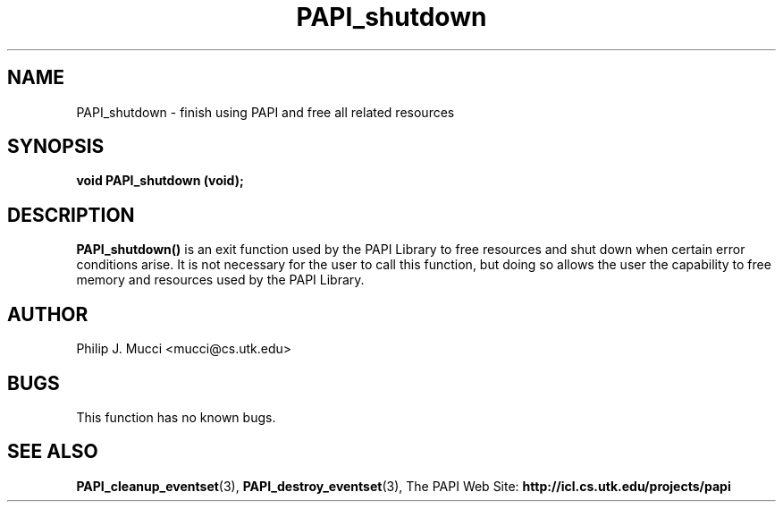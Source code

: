 .\" $Id$
.TH PAPI_shutdown 3 "October, 2000" "PAPI Programmer's Manual" "PAPI"

.SH NAME
PAPI_shutdown \- finish using PAPI and free all related resources

.SH SYNOPSIS
.BI "void PAPI_shutdown (void);"

.SH DESCRIPTION
.B PAPI_shutdown(\|)
is an exit function used by the PAPI Library to free resources and
shut down when certain error conditions arise. It is not necessary for
the user to call this function, but doing so allows the user the
capability to free memory and resources used by the PAPI Library.

.SH AUTHOR
Philip J. Mucci <mucci@cs.utk.edu>

.SH BUGS
This function has no known bugs.

.SH SEE ALSO
.BR PAPI_cleanup_eventset "(3), " PAPI_destroy_eventset "(3), " 
The PAPI Web Site: 
.B http://icl.cs.utk.edu/projects/papi

